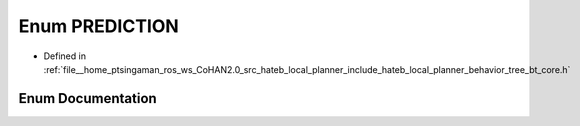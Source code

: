 .. _exhale_enum_namespacehateb__local__planner_1a9053a9eaf358ea63f7d8f3c651376a8a:

Enum PREDICTION
===============

- Defined in :ref:`file__home_ptsingaman_ros_ws_CoHAN2.0_src_hateb_local_planner_include_hateb_local_planner_behavior_tree_bt_core.h`


Enum Documentation
------------------


.. doxygenenum:: hateb_local_planner::PREDICTION
   :project: CoHAN2.0